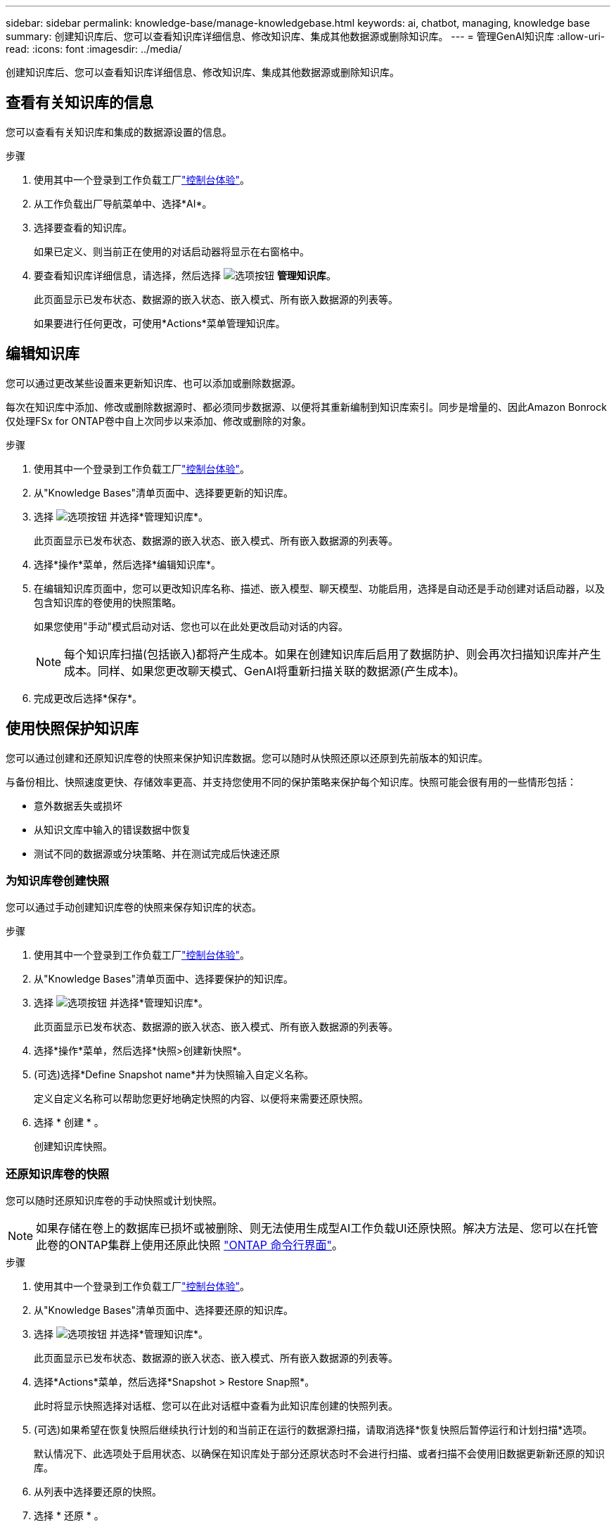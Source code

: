 ---
sidebar: sidebar 
permalink: knowledge-base/manage-knowledgebase.html 
keywords: ai, chatbot, managing, knowledge base 
summary: 创建知识库后、您可以查看知识库详细信息、修改知识库、集成其他数据源或删除知识库。 
---
= 管理GenAI知识库
:allow-uri-read: 
:icons: font
:imagesdir: ../media/


[role="lead"]
创建知识库后、您可以查看知识库详细信息、修改知识库、集成其他数据源或删除知识库。



== 查看有关知识库的信息

您可以查看有关知识库和集成的数据源设置的信息。

.步骤
. 使用其中一个登录到工作负载工厂link:https://docs.netapp.com/us-en/workload-setup-admin/console-experiences.html["控制台体验"^]。
. 从工作负载出厂导航菜单中、选择*AI*。
. 选择要查看的知识库。
+
如果已定义、则当前正在使用的对话启动器将显示在右窗格中。

. 要查看知识库详细信息，请选择，然后选择 image:icon-action.png["选项按钮"] *管理知识库*。
+
此页面显示已发布状态、数据源的嵌入状态、嵌入模式、所有嵌入数据源的列表等。

+
如果要进行任何更改，可使用*Actions*菜单管理知识库。





== 编辑知识库

您可以通过更改某些设置来更新知识库、也可以添加或删除数据源。

每次在知识库中添加、修改或删除数据源时、都必须同步数据源、以便将其重新编制到知识库索引。同步是增量的、因此Amazon Bonrock仅处理FSx for ONTAP卷中自上次同步以来添加、修改或删除的对象。

.步骤
. 使用其中一个登录到工作负载工厂link:https://docs.netapp.com/us-en/workload-setup-admin/console-experiences.html["控制台体验"^]。
. 从"Knowledge Bases"清单页面中、选择要更新的知识库。
. 选择 image:icon-action.png["选项按钮"] 并选择*管理知识库*。
+
此页面显示已发布状态、数据源的嵌入状态、嵌入模式、所有嵌入数据源的列表等。

. 选择*操作*菜单，然后选择*编辑知识库*。
. 在编辑知识库页面中，您可以更改知识库名称、描述、嵌入模型、聊天模型、功能启用，选择是自动还是手动创建对话启动器，以及包含知识库的卷使用的快照策略。
+
如果您使用"手动"模式启动对话、您也可以在此处更改启动对话的内容。

+

NOTE: 每个知识库扫描(包括嵌入)都将产生成本。如果在创建知识库后启用了数据防护、则会再次扫描知识库并产生成本。同样、如果您更改聊天模式、GenAI将重新扫描关联的数据源(产生成本)。

. 完成更改后选择*保存*。




== 使用快照保护知识库

您可以通过创建和还原知识库卷的快照来保护知识库数据。您可以随时从快照还原以还原到先前版本的知识库。

与备份相比、快照速度更快、存储效率更高、并支持您使用不同的保护策略来保护每个知识库。快照可能会很有用的一些情形包括：

* 意外数据丢失或损坏
* 从知识文库中输入的错误数据中恢复
* 测试不同的数据源或分块策略、并在测试完成后快速还原




=== 为知识库卷创建快照

您可以通过手动创建知识库卷的快照来保存知识库的状态。

.步骤
. 使用其中一个登录到工作负载工厂link:https://docs.netapp.com/us-en/workload-setup-admin/console-experiences.html["控制台体验"^]。
. 从"Knowledge Bases"清单页面中、选择要保护的知识库。
. 选择 image:icon-action.png["选项按钮"] 并选择*管理知识库*。
+
此页面显示已发布状态、数据源的嵌入状态、嵌入模式、所有嵌入数据源的列表等。

. 选择*操作*菜单，然后选择*快照>创建新快照*。
. (可选)选择*Define Snapshot name*并为快照输入自定义名称。
+
定义自定义名称可以帮助您更好地确定快照的内容、以便将来需要还原快照。

. 选择 * 创建 * 。
+
创建知识库快照。





=== 还原知识库卷的快照

您可以随时还原知识库卷的手动快照或计划快照。


NOTE: 如果存储在卷上的数据库已损坏或被删除、则无法使用生成型AI工作负载UI还原快照。解决方法是、您可以在托管此卷的ONTAP集群上使用还原此快照 https://docs.netapp.com/us-en/ontap-cli/volume-snapshot-restore.html["ONTAP 命令行界面"^]。

.步骤
. 使用其中一个登录到工作负载工厂link:https://docs.netapp.com/us-en/workload-setup-admin/console-experiences.html["控制台体验"^]。
. 从"Knowledge Bases"清单页面中、选择要还原的知识库。
. 选择 image:icon-action.png["选项按钮"] 并选择*管理知识库*。
+
此页面显示已发布状态、数据源的嵌入状态、嵌入模式、所有嵌入数据源的列表等。

. 选择*Actions*菜单，然后选择*Snapshot > Restore Snap照*。
+
此时将显示快照选择对话框、您可以在此对话框中查看为此知识库创建的快照列表。

. (可选)如果希望在恢复快照后继续执行计划的和当前正在运行的数据源扫描，请取消选择*恢复快照后暂停运行和计划扫描*选项。
+
默认情况下、此选项处于启用状态、以确保在知识库处于部分还原状态时不会进行扫描、或者扫描不会使用旧数据更新新还原的知识库。

. 从列表中选择要还原的快照。
. 选择 * 还原 * 。




=== 克隆知识库

您可以从知识库快照创建新的知识库。如果原始知识库已损坏或丢失、则此功能非常有用。

.步骤
. 使用其中一个登录到工作负载工厂link:https://docs.netapp.com/us-en/workload-setup-admin/console-experiences.html["控制台体验"^]。
. 从"Knowledge Bases"清单页面中、选择要还原的知识库。
. 选择 image:icon-action.png["选项按钮"] 并选择*管理知识库*。
+
此页面显示已发布状态、数据源的嵌入状态、嵌入模式、所有嵌入数据源的列表等。

. 选择*操作*菜单，然后选择*快照>克隆知识库*。
+
此时将显示克隆对话框。

. 或者，如果希望在克隆快照后继续执行计划的和当前正在运行的数据源扫描，请取消选择*Pause running and Scheduled scans after克隆快照*选项。
+
默认情况下、此选项处于启用状态、以确保在知识库处于部分还原状态时不会进行扫描、或者扫描不会使用旧数据更新新还原的知识库。

. 从列表中选择要克隆的快照。
. 选择 * 继续 * 。
. 输入新知识库的名称。
. 为新知识库选择文件系统SVM和卷名称。
. 选择 * 克隆 * 。




== 向知识库添加其他数据源

您可以在知识库中嵌入其他数据源、以使用其他组织数据填充该知识库。

.步骤
. 使用其中一个登录到工作负载工厂link:https://docs.netapp.com/us-en/workload-setup-admin/console-experiences.html["控制台体验"^]。
. 从"Knowledge Bases"清单页面中、选择要添加数据源的知识库。
. 选择，然后选择 image:icon-action.png["选项按钮"] *添加数据源*。
. 选择要添加的数据源类型：
+
** 添加 FSx for ONTAP 文件系统（使用现有 FSx for ONTAP 卷中的文件）
** 添加文件系统（使用来自通用 SMB 或 NFS 共享的文件）




[role="tabbed-block"]
====
.添加 FSx for ONTAP 文件系统
--
. *选择文件系统*：选择数据源文件所在的FSx for ONTAP文件系统，然后选择*下一步*。
. *选择卷*：选择数据源文件所在的卷，然后选择*下一步*。
+
选择使用SMB协议存储的文件时、您需要输入Active Directory信息、其中包括域、IP地址、用户名和密码。

. *选择数据源*：根据文件的保存位置选择数据源位置。该卷可以是整个卷，也可以是卷中的特定文件夹或子文件夹，然后选择*Next*。
. *配置*：配置数据源如何从文件中获取信息，以及它包含在扫描中的文件：
+
** *定义数据源*：在*Chunking string*部分中，定义在数据源与知识库集成时，GenAI引擎如何将数据源内容拆分成块。您可以选择以下策略之一：
+
*** *多句拆分*：将数据源中的信息组织为句子定义的区块。您可以选择每个区块包含多少个句子(最多100个)。
*** *基于重叠的区块*：将数据源中的信息组织为字符定义的区块，这些区块可以重叠相邻区块。您可以选择每个区块的字符大小、以及每个区块与相邻区块重叠的程度。您可以将区块大小配置为50到3000个字符、并将重叠百分比配置为1到99%。
+

NOTE: 选择较高的重叠百分比会显著增加存储需求、但检索准确性只会稍有提高。



** *文件过滤*：配置扫描中包含的文件：
+
*** 在*文件类型支持*部分，选择包括所有类型的文件，或选择要包含在数据源扫描中的单个文件类型。
+
如果您包含图像或PDF文件、BlueXP  Workload Factory for GenAI将解析图像中的文本(包括PDF文档中的图像)、这将导致成本增加。

+
如果包含图像中的文本数据、则在将扫描的文本数据从您的环境发送到AWS时、GenAI无法屏蔽图像中的个人身份信息(个人身份信息、(PI))。但是、一旦存储数据、所有的数据都会在GenAI数据库中屏蔽。

+

NOTE: 您选择将图像文件包括在扫描中与知识库聊天模式相关。如果扫描中包含图像文件、则聊天模式必须支持图像。如果在此处选择了图像文件类型、则无法将知识库切换到不支持图像文件的聊天模式。

*** 在*文件修改时间过滤器*部分，选择根据修改时间启用或禁用包含文件。如果启用了修改时间筛选、请从列表中选择一个日期范围。
+

NOTE: 如果您包含基于修改日期范围的文件、则只要不满足日期范围(这些文件在您指定的日期范围内未被修改)、这些文件就会从定期扫描中排除、并且数据源不会包含这些文件。





. 在*权限感知*部分(仅当您选择的数据源位于使用SMB协议的卷上时才可用)中、您可以启用或禁用权限感知响应：
+
** *已启用*：访问此知识库的聊天机器人用户只会从他们有权访问的数据源获得查询响应。
** *已禁用*：聊天机器人用户将使用所有集成数据源的内容接收响应。


. 选择*Add*将此数据源添加到您的知识库中。


--
.添加通用 NFS 文件系统
--
. *选择文件系统*：输入数据源文件所在的文件系统主机的 IP 地址或 FQDN，选择网络共享的 NFS 协议，然后选择*下一步*。
. *选择数据源*：根据文件的保存位置选择数据源位置。该卷可以是整个卷，也可以是卷中的特定文件夹或子文件夹，然后选择*Next*。
+

NOTE: 在某些情况下，您可能需要手动输入 NFS 导出名称，然后选择“检索目录”以显示可用目录。您可以选择整个导出，或仅选择导出中的特定文件夹。

. *配置*：配置数据源如何从文件中获取信息，以及它包含在扫描中的文件：
+
** *定义数据源*：在*Chunking string*部分中，定义在数据源与知识库集成时，GenAI引擎如何将数据源内容拆分成块。您可以选择以下策略之一：
+
*** *多句拆分*：将数据源中的信息组织为句子定义的区块。您可以选择每个区块包含多少个句子(最多100个)。
*** *基于重叠的区块*：将数据源中的信息组织为字符定义的区块，这些区块可以重叠相邻区块。您可以选择每个区块的字符大小、以及每个区块与相邻区块重叠的程度。您可以将区块大小配置为50到3000个字符、并将重叠百分比配置为1到99%。
+

NOTE: 选择较高的重叠百分比会显著增加存储需求、但检索准确性只会稍有提高。



** *文件过滤*：配置扫描中包含的文件：
+
*** 在*文件类型支持*部分，选择包括所有类型的文件，或选择要包含在数据源扫描中的单个文件类型。
+
如果您包含图像或PDF文件、BlueXP  Workload Factory for GenAI将解析图像中的文本(包括PDF文档中的图像)、这将导致成本增加。

+
如果包含图像中的文本数据、则在将扫描的文本数据从您的环境发送到AWS时、GenAI无法屏蔽图像中的个人身份信息(个人身份信息、(PI))。但是、一旦存储数据、所有的数据都会在GenAI数据库中屏蔽。

+

NOTE: 您选择将图像文件包括在扫描中与知识库聊天模式相关。如果扫描中包含图像文件、则聊天模式必须支持图像。如果在此处选择了图像文件类型、则无法将知识库切换到不支持图像文件的聊天模式。

*** 在*文件修改时间过滤器*部分，选择根据修改时间启用或禁用包含文件。如果启用了修改时间筛选、请从列表中选择一个日期范围。
+

NOTE: 如果您包含基于修改日期范围的文件、则只要不满足日期范围(这些文件在您指定的日期范围内未被修改)、这些文件就会从定期扫描中排除、并且数据源不会包含这些文件。





. 选择*添加数据源*将此数据源添加到您的知识库。


--
.添加通用 SMB 文件系统
--
. *选择文件系统*：
+
.. 输入数据源文件所在的文件系统主机的 IP 地址或 FQDN。
.. 为网络共享选择 SMB 协议。
.. 输入 Active Directory 信息，包括域、IP 地址、用户名和密码。
.. 选择 * 下一步 * 。


. *选择数据源*：根据文件的保存位置选择数据源位置。该卷可以是整个卷，也可以是卷中的特定文件夹或子文件夹，然后选择*Next*。
+

NOTE: 在某些情况下，您可能需要手动输入 SMB 共享名称，然后选择“检索目录”以显示可用目录。您可以选择整个共享，或仅选择共享中的特定文件夹。

. *配置*：配置数据源如何从文件中获取信息，以及它包含在扫描中的文件：
+
** *定义数据源*：在*Chunking string*部分中，定义在数据源与知识库集成时，GenAI引擎如何将数据源内容拆分成块。您可以选择以下策略之一：
+
*** *多句拆分*：将数据源中的信息组织为句子定义的区块。您可以选择每个区块包含多少个句子(最多100个)。
*** *基于重叠的区块*：将数据源中的信息组织为字符定义的区块，这些区块可以重叠相邻区块。您可以选择每个区块的字符大小、以及每个区块与相邻区块重叠的程度。您可以将区块大小配置为50到3000个字符、并将重叠百分比配置为1到99%。
+

NOTE: 选择较高的重叠百分比会显著增加存储需求、但检索准确性只会稍有提高。



** *权限感知*：启用或禁用权限感知响应：
+
*** *已启用*：访问此知识库的聊天机器人用户只会从他们有权访问的数据源获得查询响应。
*** *已禁用*：聊天机器人用户将使用所有集成数据源的内容接收响应。


** *文件过滤*：配置扫描中包含的文件：
+
*** 在*文件类型支持*部分，选择包括所有类型的文件，或选择要包含在数据源扫描中的单个文件类型。
+
如果您包含图像或PDF文件、BlueXP  Workload Factory for GenAI将解析图像中的文本(包括PDF文档中的图像)、这将导致成本增加。

+
如果包含图像中的文本数据、则在将扫描的文本数据从您的环境发送到AWS时、GenAI无法屏蔽图像中的个人身份信息(个人身份信息、(PI))。但是、一旦存储数据、所有的数据都会在GenAI数据库中屏蔽。

+

NOTE: 您选择将图像文件包括在扫描中与知识库聊天模式相关。如果扫描中包含图像文件、则聊天模式必须支持图像。如果在此处选择了图像文件类型、则无法将知识库切换到不支持图像文件的聊天模式。

*** 在*文件修改时间过滤器*部分，选择根据修改时间启用或禁用包含文件。如果启用了修改时间筛选、请从列表中选择一个日期范围。
+

NOTE: 如果您包含基于修改日期范围的文件、则只要不满足日期范围(这些文件在您指定的日期范围内未被修改)、这些文件就会从定期扫描中排除、并且数据源不会包含这些文件。





. 选择*添加数据源*将此数据源添加到您的知识库。


--
====
.结果
数据源已集成到您的知识库中。



== 将数据源与知识库同步

数据源每天自动与相关知识库同步一次、以便任何数据源更改都反映在聊天机器人中。如果您对任何数据源进行了更改、并且希望立即同步数据、则可以执行按需同步。

同步是增量的、因此Amazon Bonck仅处理数据源中自上次同步以来添加、修改或删除的对象。

.步骤
. 使用其中一个登录到工作负载工厂link:https://docs.netapp.com/us-en/workload-setup-admin/console-experiences.html["控制台体验"^]。
. 从"Knowledge Bases"清单页面中、选择要同步的知识库。
. 选择 image:icon-action.png["选项按钮"] 并选择*管理知识库*。
. 选择*Actions*菜单，然后选择*Scan Now (立即扫描)*。
+
您将看到一条消息、指示正在扫描数据源、扫描完成后、您将看到最后一条消息。



.结果
知识库与所连接的数据源同步、任何活动的聊天机器人都将开始使用您的数据源中的最新信息。



=== 暂停或恢复计划的同步

如果要暂停或恢复数据源的下次同步(扫描)、您可以随时执行此操作。如果要更改数据源、并且不希望在更改窗口期间进行同步、则可能需要暂停下一次计划同步。

.步骤
. 使用其中一个登录到工作负载工厂link:https://docs.netapp.com/us-en/workload-setup-admin/console-experiences.html["控制台体验"^]。
. 从"Knowledge Bases & Connectors"(知识库和连接器)选项卡中、选择要暂停或恢复扫描的知识库。
. 选择 image:icon-action.png["选项按钮"] 并选择*管理知识库*。
. 选择*Actions*菜单，然后选择*Scan > Pause Scheduled scan-*或*Scan > Resume Scheduled scan-*。
+
您将看到一条消息、指出下一个计划扫描已暂停或恢复。





== 在创建知识库之前评估聊天模式

您可以在创建知识库之前评估可用的基础聊天模式、以便了解哪种模式最适合您的实施。由于型号支持因AWS地区而异、请参见 https://docs.aws.amazon.com/bedrock/latest/userguide/models-regions.html["此AWS文档页面"^] 以验证您可以在计划部署知识库的地区使用哪些型号。


NOTE: 只有在未创建任何知识库时(即"知识库"清单页面中不存在任何知识库时)、此功能才可用。

.步骤
. 使用其中一个登录到工作负载工厂link:https://docs.netapp.com/us-en/workload-setup-admin/console-experiences.html["控制台体验"^]。
. 在知识库清单页面中、您将在页面右侧看到选择聊天机器人聊天模式的选项。
. 从列表中选择聊天模式、然后在提示区域输入一组问题、以查看聊天机器人的响应方式。
. 尝试多种模式、了解哪种模式最适合您的实施。


.结果
创建知识库时、请使用聊天模式。



== 取消发布知识库

在发布知识库以便与聊天机器人应用程序集成后、如果要禁止聊天机器人应用程序访问知识库、可以取消发布。

取消发布知识库会停止任何聊天应用程序的工作。已禁用可访问知识库的唯一API端点。

.步骤
. 使用其中一个登录到工作负载工厂link:https://docs.netapp.com/us-en/workload-setup-admin/console-experiences.html["控制台体验"^]。
. 从"Knowledge Bases"清单页面中、选择要取消发布的知识库。
. 选择 image:icon-action.png["选项按钮"] 并选择*管理知识库*。
+
此页面显示已发布状态、数据源的嵌入状态、嵌入模式以及所有嵌入数据源的列表。

. 选择*Actions*菜单，然后选择*Unpub*。


.结果
此知识库已禁用、无法再由聊天机器人应用程序访问。



== 删除知识库

如果您不再需要知识库、可以将其删除。删除知识库后、该知识库将从工作负载出厂时被删除、包含该知识库的卷也将被删除。正在使用知识库的任何应用程序或聊天机器人将停止工作。删除知识库是不可逆的。

删除知识库时、您还应解除知识库与关联的任何代理的关联、以完全删除与知识库关联的所有资源。

.步骤
. 使用其中一个登录到工作负载工厂link:https://docs.netapp.com/us-en/workload-setup-admin/console-experiences.html["控制台体验"^]。
. 从"Knowledge Bases"清单页面中、选择要删除的知识库。
. 选择 image:icon-action.png["选项按钮"] 并选择*管理知识库*。
. 选择*操作*菜单，然后选择*删除知识库*。
. 在“删除知识库”对话框中，确认要将其删除，然后选择*Delete*。


.结果
知识库将从工作负载出厂时删除、其关联卷也将被删除。

